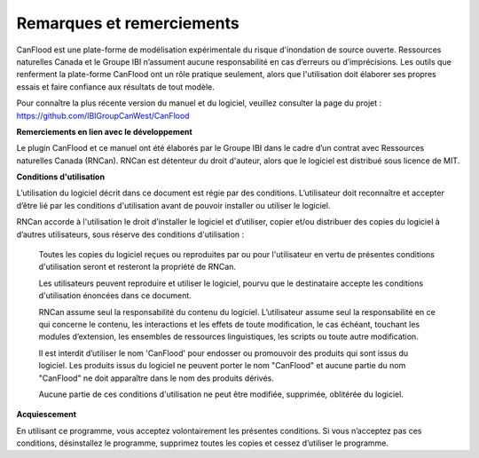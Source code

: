 .. _notes_and_acknowledgements:

==========================
Remarques et remerciements
==========================

CanFlood  est une plate-forme de modélisation expérimentale du risque d'inondation de source ouverte. Ressources naturelles Canada et le Groupe IBI n’assument aucune responsabilité en cas d’erreurs ou d’imprécisions. Les outils que renferment la plate-forme CanFlood ont un rôle pratique seulement, alors que l'utilisation doit élaborer ses propres essais et faire confiance aux résultats de tout modèle.

Pour connaître la plus récente version du manuel et du logiciel, veuillez consulter la page du projet :
https://github.com/IBIGroupCanWest/CanFlood

**Remerciements en lien avec le développement**

Le plugin CanFlood  et ce manuel ont été élaborés par le Groupe IBI dans le cadre d’un contrat avec Ressources naturelles Canada (RNCan). RNCan est détenteur du droit d'auteur, alors que le logiciel est distribué sous licence de MIT.

**Conditions d'utilisation**

L’utilisation du logiciel décrit dans ce document est régie par des conditions. L’utilisateur doit reconnaître et accepter d’être lié par les conditions d'utilisation avant de pouvoir installer ou utiliser le logiciel.

RNCan accorde à l'utilisation le droit d’installer le logiciel et d’utiliser, copier et/ou distribuer des copies du logiciel à d’autres utilisateurs, sous réserve des conditions d'utilisation :

  Toutes les copies du logiciel reçues ou reproduites par ou pour l'utilisateur en vertu de présentes conditions d'utilisation seront et resteront la propriété de RNCan.

  Les utilisateurs peuvent reproduire et utiliser le logiciel, pourvu que le destinataire accepte les conditions d'utilisation énoncées dans ce document.

  RNCan assume seul la responsabilité du contenu du logiciel. L’utilisateur assume seul la responsabilité en ce qui concerne le contenu, les interactions et les effets de toute modification, le cas échéant, touchant les modules d’extension, les ensembles de ressources linguistiques, les scripts ou toute autre modification.

  Il est interdit d’utiliser le nom 'CanFlood' pour endosser ou promouvoir des produits qui sont issus du logiciel. Les produits issus du logiciel ne peuvent porter le nom "CanFlood" et aucune partie du nom "CanFlood" ne doit apparaître dans le nom des produits dérivés.

  Aucune partie de ces conditions d'utilisation ne peut être modifiée, supprimée, oblitérée du logiciel.

**Acquiescement**

En utilisant ce programme, vous acceptez volontairement les présentes conditions. Si vous n’acceptez pas ces conditions, désinstallez le programme, supprimez toutes les copies et cessez d’utiliser le programme.
